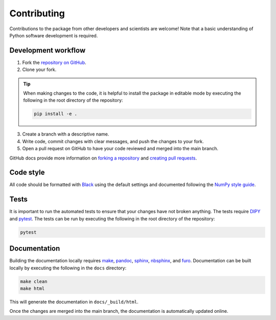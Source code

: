############
Contributing
############

Contributions to the package from other developers and scientists are welcome!
Note that a basic understanding of Python software development is required.

Development workflow
====================

1. Fork the `repository on GitHub
   <https://github.com/kerkelae/micromodelsim/>`_.

2. Clone your fork.

.. tip::

   When making changes to the code, it is helpful to install the package in
   editable mode by executing the following in the root directory of the
   repository:

   .. code-block::

        pip install -e .

3. Create a branch with a descriptive name.

4. Write code, commit changes with clear messages, and push the changes to
   your fork.

5. Open a pull request on GitHub to have your code reviewed and merged into the
   main branch.

GitHub docs provide more information on `forking a repository
<https://docs.github.com/en/get-started/quickstart/fork-a-repo>`_ and `creating
pull requests
<https://docs.github.com/en/pull-requests/collaborating-with-pull-requests/
proposing-changes-to-your-work-with-pull-requests/creating-a-pull-request-from-
a-fork>`_.

Code style
==========

All code should be formatted with `Black <https://github.com/psf/black>`_ using
the default settings and documented following the `NumPy style guide
<https://numpydoc.readthedocs.io/en/latest/format.html>`_.

Tests
=====

It is important to run the automated tests to ensure that your changes have not
broken anything. The tests require `DIPY <https://dipy.org>`_ and
`pytest <https://pytest.org/>`_. The tests can be run by executing the
following in the root directory of the repository:

.. code-block::

    pytest

Documentation
=============

Building the documentation locally requires
`make <https://www.gnu.org/software/make/>`_, `pandoc <https://pandoc.org/>`_,
`sphinx <https://www.sphinx-doc.org/>`_,
`nbsphinx <https://nbsphinx.readthedocs.io/>`_, and
`furo <https://pradyunsg.me/furo/>`_. Documentation can be built locally by
executing the following in the ``docs`` directory:

.. code-block::

    make clean
    make html

This will generate the documentation in ``docs/_build/html``.

Once the changes are merged into the main branch, the documentation is
automatically updated online.
